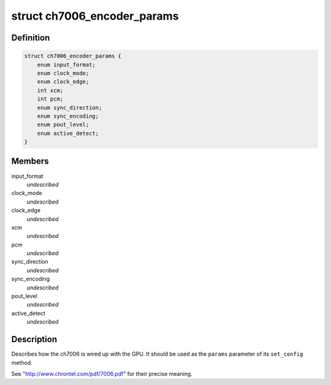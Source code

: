 .. -*- coding: utf-8; mode: rst -*-
.. src-file: include/drm/i2c/ch7006.h

.. _`ch7006_encoder_params`:

struct ch7006_encoder_params
============================

.. c:type:: struct ch7006_encoder_params


.. _`ch7006_encoder_params.definition`:

Definition
----------

.. code-block:: c

    struct ch7006_encoder_params {
        enum input_format;
        enum clock_mode;
        enum clock_edge;
        int xcm;
        int pcm;
        enum sync_direction;
        enum sync_encoding;
        enum pout_level;
        enum active_detect;
    }

.. _`ch7006_encoder_params.members`:

Members
-------

input_format
    *undescribed*

clock_mode
    *undescribed*

clock_edge
    *undescribed*

xcm
    *undescribed*

pcm
    *undescribed*

sync_direction
    *undescribed*

sync_encoding
    *undescribed*

pout_level
    *undescribed*

active_detect
    *undescribed*

.. _`ch7006_encoder_params.description`:

Description
-----------

Describes how the ch7006 is wired up with the GPU. It should be
used as the \ ``params``\  parameter of its \ ``set_config``\  method.

See "http://www.chrontel.com/pdf/7006.pdf" for their precise
meaning.

.. This file was automatic generated / don't edit.

